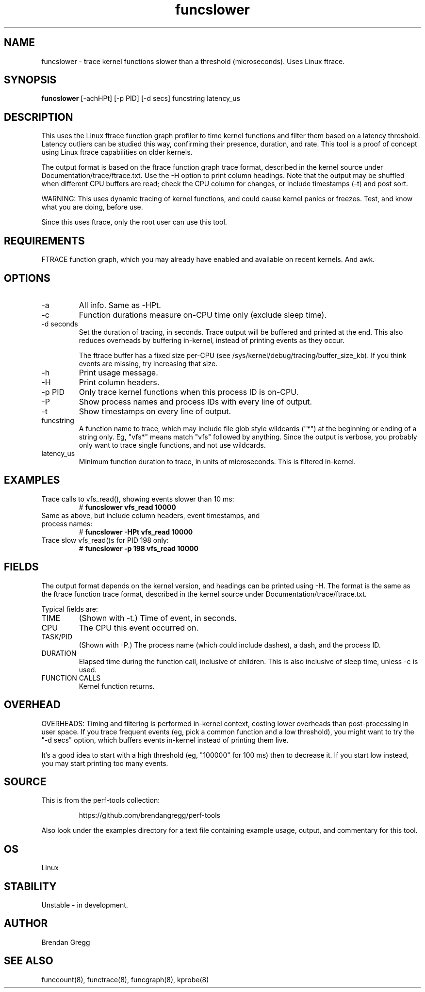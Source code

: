 .TH funcslower 8  "2014-07-30" "USER COMMANDS"
.SH NAME
funcslower \- trace kernel functions slower than a threshold (microseconds). Uses Linux ftrace.
.SH SYNOPSIS
.B funcslower
[\-achHPt] [\-p PID] [\-d secs] funcstring latency_us
.SH DESCRIPTION
This uses the Linux ftrace function graph profiler to time kernel functions
and filter them based on a latency threshold. Latency outliers can be studied
this way, confirming their presence, duration, and rate. This tool
is a proof of concept using Linux ftrace capabilities on older kernels.

The output format is based on the ftrace function graph trace format,
described in the kernel source under Documentation/trace/ftrace.txt. Use the
\-H option to print column headings.
Note that the output may be shuffled when different CPU buffers are read;
check the CPU column for changes, or include timestamps (-t) and post sort.

WARNING: This uses dynamic tracing of kernel functions, and could cause
kernel panics or freezes. Test, and know what you are doing, before use.

Since this uses ftrace, only the root user can use this tool.
.SH REQUIREMENTS
FTRACE function graph, which you may already have enabled and available on
recent kernels. And awk.
.SH OPTIONS
.TP
\-a
All info. Same as \-HPt.
.TP
\-c
Function durations measure on-CPU time only (exclude sleep time).
.TP
\-d seconds
Set the duration of tracing, in seconds. Trace output will be buffered and
printed at the end. This also reduces overheads by buffering in-kernel,
instead of printing events as they occur.

The ftrace buffer has a fixed size per-CPU (see
/sys/kernel/debug/tracing/buffer_size_kb). If you think events are missing,
try increasing that size.
.TP
\-h
Print usage message.
.TP
\-H
Print column headers.
.TP
\-p PID
Only trace kernel functions when this process ID is on-CPU.
.TP
\-P
Show process names and process IDs with every line of output.
.TP
\-t
Show timestamps on every line of output.
.TP
funcstring
A function name to trace, which may include file glob style wildcards ("*") at
the beginning or ending of a string only. Eg, "vfs*" means match "vfs" followed
by anything. Since the output is verbose, you probably only want to trace
single functions, and not use wildcards.
.TP
latency_us
Minimum function duration to trace, in units of microseconds. This is filtered
in-kernel.
.SH EXAMPLES
.TP
Trace calls to vfs_read(), showing events slower than 10 ms:
#
.B funcslower vfs_read 10000
.TP
Same as above, but include column headers, event timestamps, and process names:
#
.B funcslower -HPt vfs_read 10000
.TP
Trace slow vfs_read()s for PID 198 only:
#
.B funcslower \-p 198 vfs_read 10000
.SH FIELDS
The output format depends on the kernel version, and headings can be printed
using \-H. The format is the same as the ftrace function trace format, described
in the kernel source under Documentation/trace/ftrace.txt.

Typical fields are:
.TP
TIME
(Shown with \-t.) Time of event, in seconds.
.TP
CPU
The CPU this event occurred on.
.TP
TASK/PID
(Shown with \-P.) The process name (which could include dashes), a dash, and the process ID.
.TP
DURATION
Elapsed time during the function call, inclusive of children. This is also
inclusive of sleep time, unless -c is used.
.TP
FUNCTION CALLS
Kernel function returns.
.SH OVERHEAD
OVERHEADS: Timing and filtering is performed in-kernel context, costing
lower overheads than post-processing in user space. If you trace frequent
events (eg, pick a common function and a low threshold), you might want to
try the "-d secs" option, which buffers events in-kernel instead of printing
them live.

It's a good idea to start with a high threshold (eg, "100000" for 100 ms) then
to decrease it. If you start low instead, you may start printing too many
events.
.SH SOURCE
This is from the perf-tools collection:
.IP
https://github.com/brendangregg/perf-tools
.PP
Also look under the examples directory for a text file containing example
usage, output, and commentary for this tool.
.SH OS
Linux
.SH STABILITY
Unstable - in development.
.SH AUTHOR
Brendan Gregg
.SH SEE ALSO
funccount(8), functrace(8), funcgraph(8), kprobe(8)
